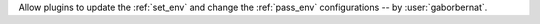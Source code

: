 Allow plugins to update the :ref:`set_env` and change the :ref:`pass_env` configurations -- by :user:`gaborbernat`.
